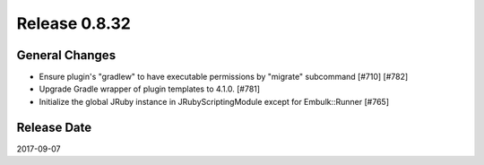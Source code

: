 Release 0.8.32
==================================

General Changes
------------------

* Ensure plugin's "gradlew" to have executable permissions by "migrate" subcommand [#710] [#782]
* Upgrade Gradle wrapper of plugin templates to 4.1.0. [#781]
* Initialize the global JRuby instance in JRubyScriptingModule except for Embulk::Runner [#765]


Release Date
------------------
2017-09-07
